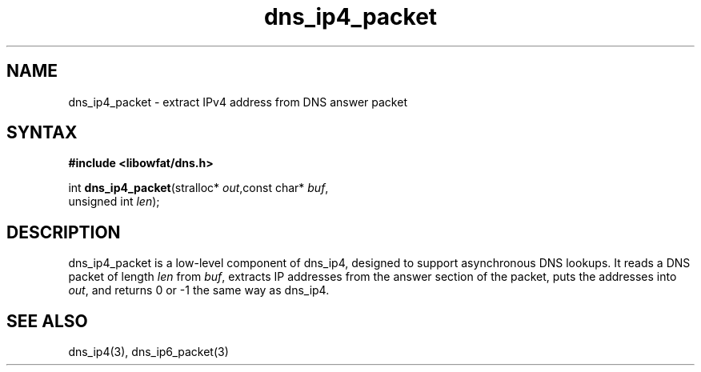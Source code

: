 .TH dns_ip4_packet 3
.SH NAME
dns_ip4_packet \- extract IPv4 address from DNS answer packet
.SH SYNTAX
.B #include <libowfat/dns.h>

int \fBdns_ip4_packet\fP(stralloc* \fIout\fR,const char* \fIbuf\fR,
                   unsigned int \fIlen\fR);
.SH DESCRIPTION
dns_ip4_packet is a low-level component of dns_ip4, designed to support
asynchronous DNS lookups. It reads a DNS packet of length \fIlen\fR from
\fIbuf\fR, extracts IP addresses from the answer section of the packet,
puts the addresses into \fIout\fR, and returns 0 or -1 the same way as
dns_ip4.
.SH "SEE ALSO"
dns_ip4(3), dns_ip6_packet(3)
